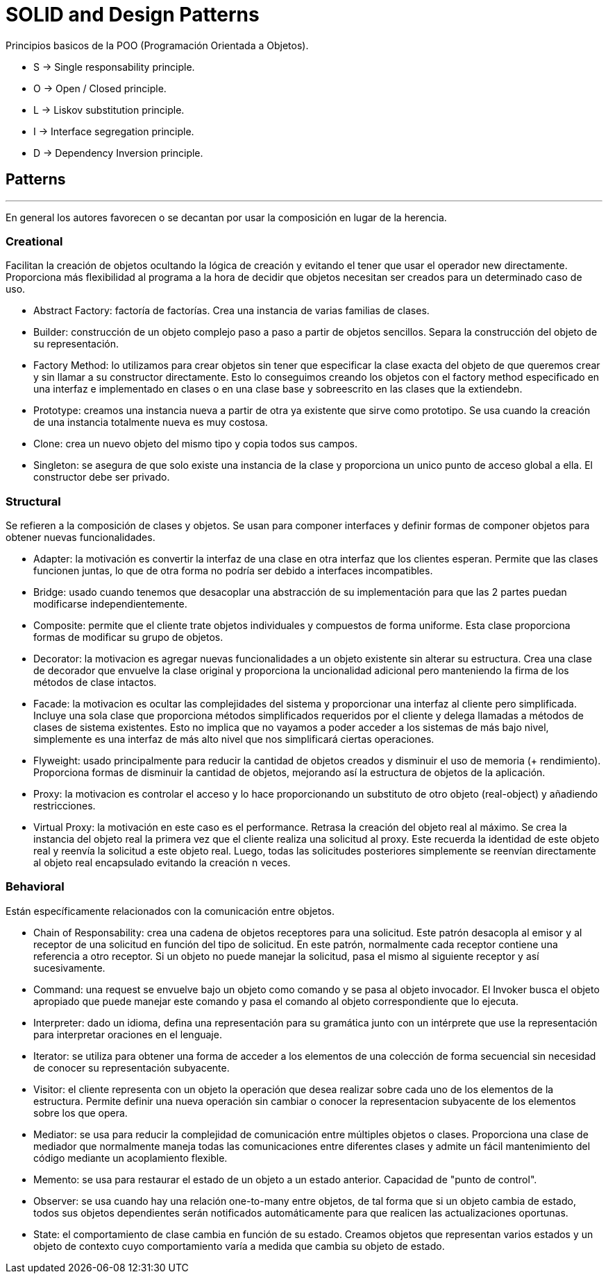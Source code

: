 = SOLID and Design Patterns

Principios basicos de la POO (Programación Orientada a Objetos).

- S -> Single responsability principle.

- O -> Open / Closed principle.

- L -> Liskov substitution principle.

- I -> Interface segregation principle.

- D -> Dependency Inversion principle.

== Patterns
'''

En general los autores favorecen o se decantan por usar la composición en lugar de la herencia.

=== Creational

Facilitan la creación de objetos ocultando la lógica de creación y evitando el tener que usar el operador new directamente.
Proporciona más flexibilidad al programa a la hora de decidir que objetos necesitan ser creados para un determinado caso de uso.

- Abstract Factory: factoría de factorías. Crea una instancia de varias familias de clases.

- Builder:  construcción de un objeto complejo paso a paso a partir de objetos sencillos.
Separa la construcción del objeto de su representación.

- Factory Method: lo utilizamos para crear objetos sin tener que especificar la clase exacta del objeto de que queremos crear y sin llamar a su constructor directamente.
Esto lo conseguimos creando los objetos con el factory method especificado en una interfaz e implementado en clases o en una clase base y sobreescrito en las clases que la extiendebn.

- Prototype: creamos una instancia nueva a partir de otra ya existente que sirve como prototipo. Se usa cuando la creación de una instancia totalmente nueva es muy costosa.

- Clone: crea un nuevo objeto del mismo tipo y copia todos sus campos.

- Singleton: se asegura de que solo existe una instancia de la clase y proporciona un unico punto de acceso global a ella. El constructor debe ser privado.

=== Structural

Se refieren a la composición de clases y objetos. Se usan para componer interfaces y definir formas de componer objetos para obtener nuevas funcionalidades.

- Adapter: la motivación es convertir la interfaz de una clase en otra interfaz que los clientes esperan. Permite que las clases funcionen juntas, lo que de otra forma no podría ser debido a interfaces incompatibles.

- Bridge: usado cuando tenemos que desacoplar una abstracción de su implementación para que las 2 partes puedan modificarse independientemente.

- Composite: permite que el cliente trate objetos individuales y compuestos de forma uniforme. Esta clase proporciona formas de modificar su grupo de objetos.

- Decorator: la motivacion es agregar nuevas funcionalidades a un objeto existente sin alterar su estructura. Crea una clase de decorador que envuelve la clase original y proporciona la uncionalidad adicional pero manteniendo la firma de los métodos de clase intactos.

- Facade: la motivacion es ocultar las complejidades del sistema y proporcionar una interfaz al cliente pero simplificada. Incluye una sola clase que proporciona métodos simplificados requeridos por el cliente y delega llamadas a métodos de clases de sistema existentes.
Esto no implica que no vayamos a poder acceder a los sistemas de más bajo nivel, simplemente es una interfaz de más alto nivel que nos simplificará ciertas operaciones.

- Flyweight: usado principalmente para reducir la cantidad de objetos creados y disminuir el uso de memoria (+ rendimiento). Proporciona formas de disminuir la cantidad de objetos, mejorando así la estructura de objetos de la aplicación.

- Proxy: la motivacion es controlar el acceso y lo hace proporcionando un substituto de otro objeto (real-object) y añadiendo restricciones.

- Virtual Proxy: la motivación en este caso es el performance. Retrasa la creación del objeto real al máximo. Se crea la instancia del objeto real la primera vez que el cliente realiza una solicitud al proxy.
Este recuerda la identidad de este objeto real y reenvía la solicitud a este objeto real. Luego, todas las solicitudes posteriores simplemente se reenvían directamente al objeto real encapsulado evitando la creación n veces.

=== Behavioral

Están específicamente relacionados con la comunicación entre objetos.

- Chain of Responsability: crea una cadena de objetos receptores para una solicitud. Este patrón desacopla al emisor y al receptor de una solicitud en función del tipo de solicitud.
En este patrón, normalmente cada receptor contiene una referencia a otro receptor. Si un objeto no puede manejar la solicitud, pasa el mismo al siguiente receptor y así sucesivamente.

- Command: una request se envuelve bajo un objeto como comando y se pasa al objeto invocador. El Invoker busca el objeto apropiado que puede manejar este comando y pasa el comando al objeto correspondiente que lo ejecuta.

- Interpreter: dado un idioma, defina una representación para su gramática junto con un intérprete que use la representación para interpretar oraciones en el lenguaje.

- Iterator: se utiliza para obtener una forma de acceder a los elementos de una colección de forma secuencial sin necesidad de conocer su representación subyacente.

- Visitor: el cliente representa con un objeto la operación que desea realizar sobre cada uno de los elementos de la estructura.
Permite definir una nueva operación sin cambiar o conocer la representacion subyacente de los elementos sobre los que opera.

- Mediator: se usa para reducir la complejidad de comunicación entre múltiples objetos o clases. Proporciona una clase de mediador que normalmente maneja todas las comunicaciones
entre diferentes clases y admite un fácil mantenimiento del código mediante un acoplamiento flexible.

- Memento: se usa para restaurar el estado de un objeto a un estado anterior. Capacidad de "punto de control".

- Observer: se usa cuando hay una relación one-to-many entre objetos, de tal forma que si un objeto cambia de estado, todos sus objetos dependientes serán notificados automáticamente para que realicen las actualizaciones oportunas.

- State: el comportamiento de clase cambia en función de su estado. Creamos objetos que representan varios estados y un objeto de contexto cuyo comportamiento varía a medida que cambia su objeto de estado.